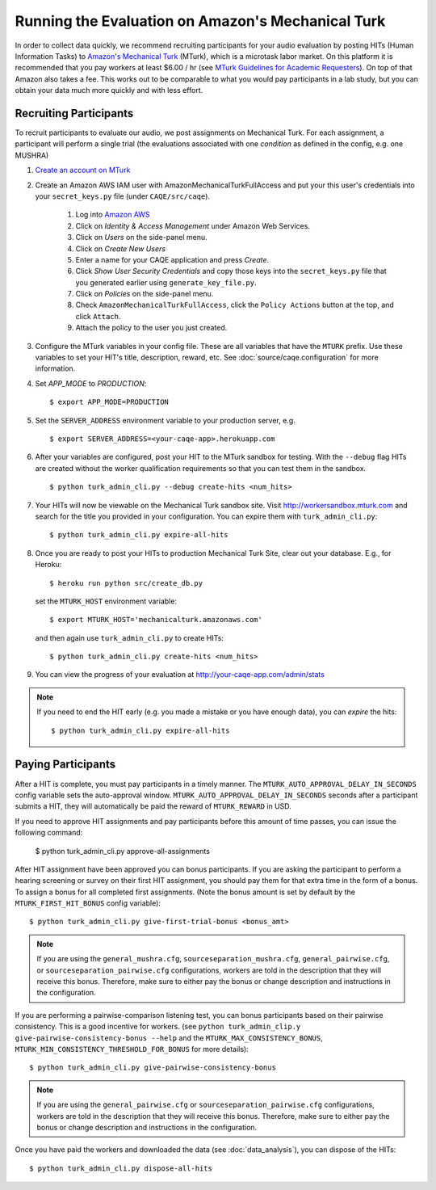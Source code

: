 Running the Evaluation on Amazon's Mechanical Turk
==================================================

In order to collect data quickly, we recommend recruiting participants for your audio evaluation by posting HITs (Human Information Tasks) to `Amazon's Mechanical Turk <http://mechanicalturk.amazon.com>`_ (MTurk), which is a microtask labor market. On this platform it is recommended that you pay workers at least $6.00 / hr (see `MTurk Guidelines for Academic Requesters <http://wiki.wearedynamo.org/index.php/Guidelines_for_Academic_Requesters>`_). On top of that Amazon also takes a fee. This works out to be comparable to what you would pay participants in a lab study, but you can obtain your data much more quickly and with less effort.


Recruiting Participants
-----------------------
To recruit participants to evaluate our audio, we post assignments on Mechanical Turk. For each assignment, a participant will perform a single trial (the evaluations associated with one `condition` as defined in the config, e.g. one MUSHRA)

#. `Create an account on MTurk <https://requester.mturk.com/>`_

#. Create an Amazon AWS IAM user with AmazonMechanicalTurkFullAccess and put your this user's credentials into your ``secret_keys.py`` file (under ``CAQE/src/caqe``).

    #. Log into `Amazon AWS <http://aws.amazon.com>`_
    #. Click on `Identity & Access Management` under Amazon Web Services.
    #. Click on `Users` on the side-panel menu.
    #. Click on `Create New Users`
    #. Enter a name for your CAQE application and press `Create`.
    #. Click `Show User Security Credentials` and copy those keys into the ``secret_keys.py`` file that you generated earlier using ``generate_key_file.py``.
    #. Click on `Policies` on the side-panel menu.
    #. Check ``AmazonMechanicalTurkFullAccess``, click the ``Policy Actions`` button at the top, and click ``Attach``.
    #. Attach the policy to the user you just created.

#. Configure the MTurk variables in your config file. These are all variables that have the ``MTURK`` prefix. Use these variables to set your HIT's title, description, reward, etc. See :doc:`source/caqe.configuration` for more information.

#. Set `APP_MODE` to `PRODUCTION`::

    $ export APP_MODE=PRODUCTION

#. Set the ``SERVER_ADDRESS`` environment variable to your production server, e.g. ::

    $ export SERVER_ADDRESS=<your-caqe-app>.herokuapp.com

#. After your variables are configured, post your HIT to the MTurk sandbox for testing. With the ``--debug`` flag HITs are created without the worker qualification requirements so that you can test them in the sandbox. ::

    $ python turk_admin_cli.py --debug create-hits <num_hits>

#. Your HITs will now be viewable on the Mechanical Turk sandbox site. Visit http://workersandbox.mturk.com and search for the title you provided in your configuration. You can expire them with ``turk_admin_cli.py``: ::

    $ python turk_admin_cli.py expire-all-hits

#. Once you are ready to post your HITs to production Mechanical Turk Site, clear out your database. E.g., for Heroku: ::

    $ heroku run python src/create_db.py

   set the ``MTURK_HOST`` environment variable: ::

    $ export MTURK_HOST='mechanicalturk.amazonaws.com'

   and then again use ``turk_admin_cli.py`` to create HITs: ::

    $ python turk_admin_cli.py create-hits <num_hits>

#. You can view the progress of your evaluation at http://your-caqe-app.com/admin/stats

.. note:: If you need to end the HIT early (e.g. you made a mistake or you have enough data), you can `expire` the hits: ::

    $ python turk_admin_cli.py expire-all-hits

Paying Participants
-------------------
After a HIT is complete, you must pay participants in a timely manner. The ``MTURK_AUTO_APPROVAL_DELAY_IN_SECONDS`` config variable sets the auto-approval window. ``MTURK_AUTO_APPROVAL_DELAY_IN_SECONDS`` seconds after a participant submits a HIT, they will automatically be paid the reward of ``MTURK_REWARD`` in USD.

If you need to approve HIT assignments and pay participants before this amount of time passes, you can issue the following command:

    $ python turk_admin_cli.py approve-all-assignments

After HIT assignment have been approved you can bonus participants. If you are asking the participant to perform a hearing screening or survey on their first HIT assignment, you should pay them for that extra time in the form of a bonus. To assign a bonus for all completed first assignments. (Note the bonus amount is set by default by the ``MTURK_FIRST_HIT_BONUS`` config variable): ::

   $ python turk_admin_cli.py give-first-trial-bonus <bonus_amt>

.. note:: If you are using the ``general_mushra.cfg``, ``sourceseparation_mushra.cfg``, ``general_pairwise.cfg``, or  ``sourceseparation_pairwise.cfg``  configurations, workers are told in the description that they will receive this bonus. Therefore, make sure to either pay the bonus or change description and instructions in the configuration.

If you are performing a pairwise-comparison listening test, you can bonus participants based on their pairwise consistency. This is a good incentive for workers. (see ``python turk_admin_clip.y give-pairwise-consistency-bonus --help`` and the ``MTURK_MAX_CONSISTENCY_BONUS``, ``MTURK_MIN_CONSISTENCY_THRESHOLD_FOR_BONUS`` for more details)::

   $ python turk_admin_cli.py give-pairwise-consistency-bonus

.. note:: If you are using the ``general_pairwise.cfg`` or ``sourceseparation_pairwise.cfg`` configurations, workers are told in the description that they will receive this bonus. Therefore, make sure to either pay the bonus or change description and instructions in the configuration.

Once you have paid the workers and downloaded the data (see :doc:`data_analysis`), you can dispose of the HITs: ::

   $ python turk_admin_cli.py dispose-all-hits

